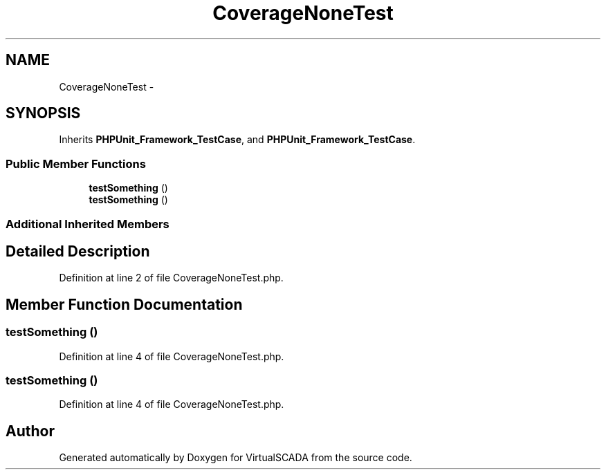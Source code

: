.TH "CoverageNoneTest" 3 "Tue Apr 14 2015" "Version 1.0" "VirtualSCADA" \" -*- nroff -*-
.ad l
.nh
.SH NAME
CoverageNoneTest \- 
.SH SYNOPSIS
.br
.PP
.PP
Inherits \fBPHPUnit_Framework_TestCase\fP, and \fBPHPUnit_Framework_TestCase\fP\&.
.SS "Public Member Functions"

.in +1c
.ti -1c
.RI "\fBtestSomething\fP ()"
.br
.ti -1c
.RI "\fBtestSomething\fP ()"
.br
.in -1c
.SS "Additional Inherited Members"
.SH "Detailed Description"
.PP 
Definition at line 2 of file CoverageNoneTest\&.php\&.
.SH "Member Function Documentation"
.PP 
.SS "testSomething ()"

.PP
Definition at line 4 of file CoverageNoneTest\&.php\&.
.SS "testSomething ()"

.PP
Definition at line 4 of file CoverageNoneTest\&.php\&.

.SH "Author"
.PP 
Generated automatically by Doxygen for VirtualSCADA from the source code\&.
